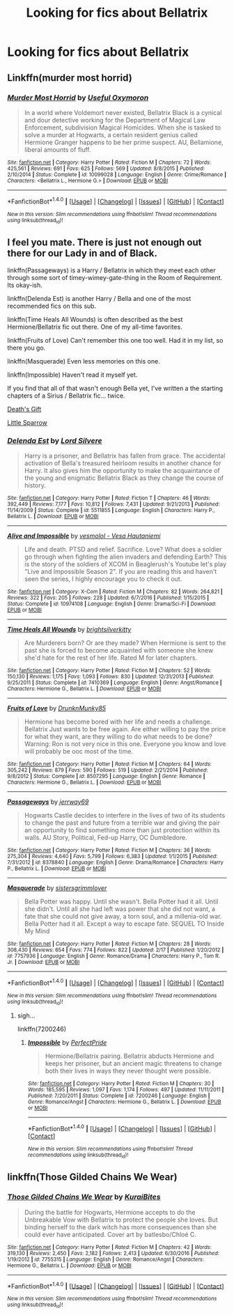 #+TITLE: Looking for fics about Bellatrix

* Looking for fics about Bellatrix
:PROPERTIES:
:Score: 3
:DateUnix: 1489458806.0
:DateShort: 2017-Mar-14
:FlairText: Request
:END:

** Linkffn(murder most horrid)
:PROPERTIES:
:Score: 3
:DateUnix: 1489464691.0
:DateShort: 2017-Mar-14
:END:

*** [[http://www.fanfiction.net/s/10099028/1/][*/Murder Most Horrid/*]] by [[https://www.fanfiction.net/u/1285752/Useful-Oxymoron][/Useful Oxymoron/]]

#+begin_quote
  In a world where Voldemort never existed, Bellatrix Black is a cynical and dour detective working for the Department of Magical Law Enforcement, subdivision Magical Homicides. When she is tasked to solve a murder at Hogwarts, a certain resident genius called Hermione Granger happens to be her prime suspect. AU, Bellamione, liberal amounts of fluff.
#+end_quote

^{/Site/: [[http://www.fanfiction.net/][fanfiction.net]] *|* /Category/: Harry Potter *|* /Rated/: Fiction M *|* /Chapters/: 72 *|* /Words/: 425,561 *|* /Reviews/: 691 *|* /Favs/: 625 *|* /Follows/: 569 *|* /Updated/: 8/8/2015 *|* /Published/: 2/10/2014 *|* /Status/: Complete *|* /id/: 10099028 *|* /Language/: English *|* /Genre/: Crime/Romance *|* /Characters/: <Bellatrix L., Hermione G.> *|* /Download/: [[http://www.ff2ebook.com/old/ffn-bot/index.php?id=10099028&source=ff&filetype=epub][EPUB]] or [[http://www.ff2ebook.com/old/ffn-bot/index.php?id=10099028&source=ff&filetype=mobi][MOBI]]}

--------------

*FanfictionBot*^{1.4.0} *|* [[[https://github.com/tusing/reddit-ffn-bot/wiki/Usage][Usage]]] | [[[https://github.com/tusing/reddit-ffn-bot/wiki/Changelog][Changelog]]] | [[[https://github.com/tusing/reddit-ffn-bot/issues/][Issues]]] | [[[https://github.com/tusing/reddit-ffn-bot/][GitHub]]] | [[[https://www.reddit.com/message/compose?to=tusing][Contact]]]

^{/New in this version: Slim recommendations using/ ffnbot!slim! /Thread recommendations using/ linksub(thread_id)!}
:PROPERTIES:
:Author: FanfictionBot
:Score: 1
:DateUnix: 1489464711.0
:DateShort: 2017-Mar-14
:END:


** I feel you mate. There is just not enough out there for our Lady in and of Black.

linkffn(Passageways) is a Harry / Bellatrix in which they meet each other through some sort of timey-wimey-gate-thing in the Room of Requirement. Its okay-ish.

linkffn(Delenda Est) is another Harry / Bella and one of the most recommended fics on this sub.

linkffn(Time Heals All Wounds) is often described as the best Hermione/Bellatrix fic out there. One of my all-time favorites.

linkffn(Fruits of Love) Can't remember this one too well. Had it in my list, so there you go.

linkffn(Masquerade) Even less memories on this one.

linkffn(Impossible) Haven't read it myself yet.

If you find that all of that wasn't enough Bella yet, I've written a the starting chapters of a Sirius / Bellatrix fic... twice.

[[https://docs.google.com/document/d/1aX_kHmAIwnRILgViW1BlaOq3Uar1DYrsozg0603SnoY/edit?usp=sharing][Death's Gift]]

[[https://docs.google.com/document/d/1BqLg73bGddxhB3hzzIUKr4XTfDkY69NH8PlWb_fJvb8/edit?usp=sharing][Little Sparrow]]
:PROPERTIES:
:Author: UndeadBBQ
:Score: 3
:DateUnix: 1489482188.0
:DateShort: 2017-Mar-14
:END:

*** [[http://www.fanfiction.net/s/5511855/1/][*/Delenda Est/*]] by [[https://www.fanfiction.net/u/116880/Lord-Silvere][/Lord Silvere/]]

#+begin_quote
  Harry is a prisoner, and Bellatrix has fallen from grace. The accidental activation of Bella's treasured heirloom results in another chance for Harry. It also gives him the opportunity to make the acquaintance of the young and enigmatic Bellatrix Black as they change the course of history.
#+end_quote

^{/Site/: [[http://www.fanfiction.net/][fanfiction.net]] *|* /Category/: Harry Potter *|* /Rated/: Fiction T *|* /Chapters/: 46 *|* /Words/: 392,449 *|* /Reviews/: 7,177 *|* /Favs/: 10,812 *|* /Follows/: 7,431 *|* /Updated/: 9/21/2013 *|* /Published/: 11/14/2009 *|* /Status/: Complete *|* /id/: 5511855 *|* /Language/: English *|* /Characters/: Harry P., Bellatrix L. *|* /Download/: [[http://www.ff2ebook.com/old/ffn-bot/index.php?id=5511855&source=ff&filetype=epub][EPUB]] or [[http://www.ff2ebook.com/old/ffn-bot/index.php?id=5511855&source=ff&filetype=mobi][MOBI]]}

--------------

[[http://www.fanfiction.net/s/10974108/1/][*/Alive and Impossible/*]] by [[https://www.fanfiction.net/u/6300940/vesmolol-Vesa-Hautaniemi][/vesmolol - Vesa Hautaniemi/]]

#+begin_quote
  Life and death. PTSD and relief. Sacrifice. Love? What does a soldier go through when fighting the alien invaders and defending Earth? This is the story of the soldiers of XCOM in Beaglerush's Youtube let's play "Live and Impossible Season 2". If you are reading this and haven't seen the series, I highly encourage you to check it out.
#+end_quote

^{/Site/: [[http://www.fanfiction.net/][fanfiction.net]] *|* /Category/: X-Com *|* /Rated/: Fiction M *|* /Chapters/: 82 *|* /Words/: 264,821 *|* /Reviews/: 322 *|* /Favs/: 205 *|* /Follows/: 228 *|* /Updated/: 6/7/2016 *|* /Published/: 1/15/2015 *|* /Status/: Complete *|* /id/: 10974108 *|* /Language/: English *|* /Genre/: Drama/Sci-Fi *|* /Download/: [[http://www.ff2ebook.com/old/ffn-bot/index.php?id=10974108&source=ff&filetype=epub][EPUB]] or [[http://www.ff2ebook.com/old/ffn-bot/index.php?id=10974108&source=ff&filetype=mobi][MOBI]]}

--------------

[[http://www.fanfiction.net/s/7410369/1/][*/Time Heals All Wounds/*]] by [[https://www.fanfiction.net/u/2053743/brightsilverkitty][/brightsilverkitty/]]

#+begin_quote
  Are Murderers born? Or are they made? When Hermione is sent to the past she is forced to become acquainted with someone she knew she'd hate for the rest of her life. Rated M for later chapters.
#+end_quote

^{/Site/: [[http://www.fanfiction.net/][fanfiction.net]] *|* /Category/: Harry Potter *|* /Rated/: Fiction M *|* /Chapters/: 52 *|* /Words/: 150,130 *|* /Reviews/: 1,175 *|* /Favs/: 1,093 *|* /Follows/: 830 *|* /Updated/: 12/31/2013 *|* /Published/: 9/25/2011 *|* /Status/: Complete *|* /id/: 7410369 *|* /Language/: English *|* /Genre/: Angst/Romance *|* /Characters/: Hermione G., Bellatrix L. *|* /Download/: [[http://www.ff2ebook.com/old/ffn-bot/index.php?id=7410369&source=ff&filetype=epub][EPUB]] or [[http://www.ff2ebook.com/old/ffn-bot/index.php?id=7410369&source=ff&filetype=mobi][MOBI]]}

--------------

[[http://www.fanfiction.net/s/8507295/1/][*/Fruits of Love/*]] by [[https://www.fanfiction.net/u/4205184/DrunknMunky85][/DrunknMunky85/]]

#+begin_quote
  Hermione has become bored with her life and needs a challenge. Bellatrix Just wants to be free again. Are either willing to pay the price for what they want, are they willing to do what needs to be done? Warning: Ron is not very nice in this one. Everyone you know and love will probably be ooc most of the time.
#+end_quote

^{/Site/: [[http://www.fanfiction.net/][fanfiction.net]] *|* /Category/: Harry Potter *|* /Rated/: Fiction M *|* /Chapters/: 64 *|* /Words/: 305,242 *|* /Reviews/: 879 *|* /Favs/: 590 *|* /Follows/: 519 *|* /Updated/: 2/21/2014 *|* /Published/: 9/8/2012 *|* /Status/: Complete *|* /id/: 8507295 *|* /Language/: English *|* /Genre/: Romance *|* /Characters/: Hermione G., Bellatrix L. *|* /Download/: [[http://www.ff2ebook.com/old/ffn-bot/index.php?id=8507295&source=ff&filetype=epub][EPUB]] or [[http://www.ff2ebook.com/old/ffn-bot/index.php?id=8507295&source=ff&filetype=mobi][MOBI]]}

--------------

[[http://www.fanfiction.net/s/8378840/1/][*/Passageways/*]] by [[https://www.fanfiction.net/u/2027361/jerrway69][/jerrway69/]]

#+begin_quote
  Hogwarts Castle decides to interfere in the lives of two of its students to change the past and future from a terrible war and giving the pair an opportunity to find something more than just protection within its walls. AU Story, Political, Fed-up Harry, OC Dumbledore.
#+end_quote

^{/Site/: [[http://www.fanfiction.net/][fanfiction.net]] *|* /Category/: Harry Potter *|* /Rated/: Fiction M *|* /Chapters/: 36 *|* /Words/: 275,304 *|* /Reviews/: 4,640 *|* /Favs/: 5,799 *|* /Follows/: 6,383 *|* /Updated/: 1/1/2015 *|* /Published/: 7/31/2012 *|* /id/: 8378840 *|* /Language/: English *|* /Genre/: Drama/Romance *|* /Characters/: Harry P., Bellatrix L. *|* /Download/: [[http://www.ff2ebook.com/old/ffn-bot/index.php?id=8378840&source=ff&filetype=epub][EPUB]] or [[http://www.ff2ebook.com/old/ffn-bot/index.php?id=8378840&source=ff&filetype=mobi][MOBI]]}

--------------

[[http://www.fanfiction.net/s/7757936/1/][*/Masquerade/*]] by [[https://www.fanfiction.net/u/2095855/sistersgrimmlover][/sistersgrimmlover/]]

#+begin_quote
  Bella Potter was happy. Until she wasn't. Bella Potter had it all. Until she didn't. Until all she had left was power that she did not want, a fate that she could not give away, a torn soul, and a millenia-old war. Bella Potter had it all. Except a way to escape fate. SEQUEL TO Inside My Mind
#+end_quote

^{/Site/: [[http://www.fanfiction.net/][fanfiction.net]] *|* /Category/: Harry Potter *|* /Rated/: Fiction M *|* /Chapters/: 28 *|* /Words/: 308,430 *|* /Reviews/: 654 *|* /Favs/: 774 *|* /Follows/: 822 *|* /Updated/: 2/17 *|* /Published/: 1/20/2012 *|* /id/: 7757936 *|* /Language/: English *|* /Genre/: Romance/Drama *|* /Characters/: Harry P., Tom R. Jr. *|* /Download/: [[http://www.ff2ebook.com/old/ffn-bot/index.php?id=7757936&source=ff&filetype=epub][EPUB]] or [[http://www.ff2ebook.com/old/ffn-bot/index.php?id=7757936&source=ff&filetype=mobi][MOBI]]}

--------------

*FanfictionBot*^{1.4.0} *|* [[[https://github.com/tusing/reddit-ffn-bot/wiki/Usage][Usage]]] | [[[https://github.com/tusing/reddit-ffn-bot/wiki/Changelog][Changelog]]] | [[[https://github.com/tusing/reddit-ffn-bot/issues/][Issues]]] | [[[https://github.com/tusing/reddit-ffn-bot/][GitHub]]] | [[[https://www.reddit.com/message/compose?to=tusing][Contact]]]

^{/New in this version: Slim recommendations using/ ffnbot!slim! /Thread recommendations using/ linksub(thread_id)!}
:PROPERTIES:
:Author: FanfictionBot
:Score: 1
:DateUnix: 1489482246.0
:DateShort: 2017-Mar-14
:END:

**** sigh...

linkffn(7200246)
:PROPERTIES:
:Author: UndeadBBQ
:Score: 1
:DateUnix: 1489482336.0
:DateShort: 2017-Mar-14
:END:

***** [[http://www.fanfiction.net/s/7200246/1/][*/Impossible/*]] by [[https://www.fanfiction.net/u/531875/PerfectPride][/PerfectPride/]]

#+begin_quote
  Hermione/Bellatrix pairing. Bellatrix abducts Hermione and keeps her prisoner, but an ancient magic threatens to change both their lives in ways they never thought were possible.
#+end_quote

^{/Site/: [[http://www.fanfiction.net/][fanfiction.net]] *|* /Category/: Harry Potter *|* /Rated/: Fiction M *|* /Chapters/: 30 *|* /Words/: 185,595 *|* /Reviews/: 1,097 *|* /Favs/: 1,174 *|* /Follows/: 497 *|* /Updated/: 11/11/2011 *|* /Published/: 7/20/2011 *|* /Status/: Complete *|* /id/: 7200246 *|* /Language/: English *|* /Genre/: Romance/Angst *|* /Characters/: Hermione G., Bellatrix L. *|* /Download/: [[http://www.ff2ebook.com/old/ffn-bot/index.php?id=7200246&source=ff&filetype=epub][EPUB]] or [[http://www.ff2ebook.com/old/ffn-bot/index.php?id=7200246&source=ff&filetype=mobi][MOBI]]}

--------------

*FanfictionBot*^{1.4.0} *|* [[[https://github.com/tusing/reddit-ffn-bot/wiki/Usage][Usage]]] | [[[https://github.com/tusing/reddit-ffn-bot/wiki/Changelog][Changelog]]] | [[[https://github.com/tusing/reddit-ffn-bot/issues/][Issues]]] | [[[https://github.com/tusing/reddit-ffn-bot/][GitHub]]] | [[[https://www.reddit.com/message/compose?to=tusing][Contact]]]

^{/New in this version: Slim recommendations using/ ffnbot!slim! /Thread recommendations using/ linksub(thread_id)!}
:PROPERTIES:
:Author: FanfictionBot
:Score: 1
:DateUnix: 1489482350.0
:DateShort: 2017-Mar-14
:END:


** linkffn(Those Gilded Chains We Wear)
:PROPERTIES:
:Author: woop_woop_throwaway
:Score: 2
:DateUnix: 1489477310.0
:DateShort: 2017-Mar-14
:END:

*** [[http://www.fanfiction.net/s/7755315/1/][*/Those Gilded Chains We Wear/*]] by [[https://www.fanfiction.net/u/2122479/KuraiBites][/KuraiBites/]]

#+begin_quote
  During the battle for Hogwarts, Hermione accepts to do the Unbreakable Vow with Bellatrix to protect the people she loves. But binding herself to the dark witch has more consequences than she could ever have anticipated. Cover art by batlesbo/Chloé C.
#+end_quote

^{/Site/: [[http://www.fanfiction.net/][fanfiction.net]] *|* /Category/: Harry Potter *|* /Rated/: Fiction M *|* /Chapters/: 42 *|* /Words/: 319,130 *|* /Reviews/: 2,450 *|* /Favs/: 2,182 *|* /Follows/: 2,413 *|* /Updated/: 6/30/2016 *|* /Published/: 1/19/2012 *|* /id/: 7755315 *|* /Language/: English *|* /Genre/: Romance/Angst *|* /Characters/: Hermione G., Bellatrix L. *|* /Download/: [[http://www.ff2ebook.com/old/ffn-bot/index.php?id=7755315&source=ff&filetype=epub][EPUB]] or [[http://www.ff2ebook.com/old/ffn-bot/index.php?id=7755315&source=ff&filetype=mobi][MOBI]]}

--------------

*FanfictionBot*^{1.4.0} *|* [[[https://github.com/tusing/reddit-ffn-bot/wiki/Usage][Usage]]] | [[[https://github.com/tusing/reddit-ffn-bot/wiki/Changelog][Changelog]]] | [[[https://github.com/tusing/reddit-ffn-bot/issues/][Issues]]] | [[[https://github.com/tusing/reddit-ffn-bot/][GitHub]]] | [[[https://www.reddit.com/message/compose?to=tusing][Contact]]]

^{/New in this version: Slim recommendations using/ ffnbot!slim! /Thread recommendations using/ linksub(thread_id)!}
:PROPERTIES:
:Author: FanfictionBot
:Score: 1
:DateUnix: 1489477358.0
:DateShort: 2017-Mar-14
:END:
